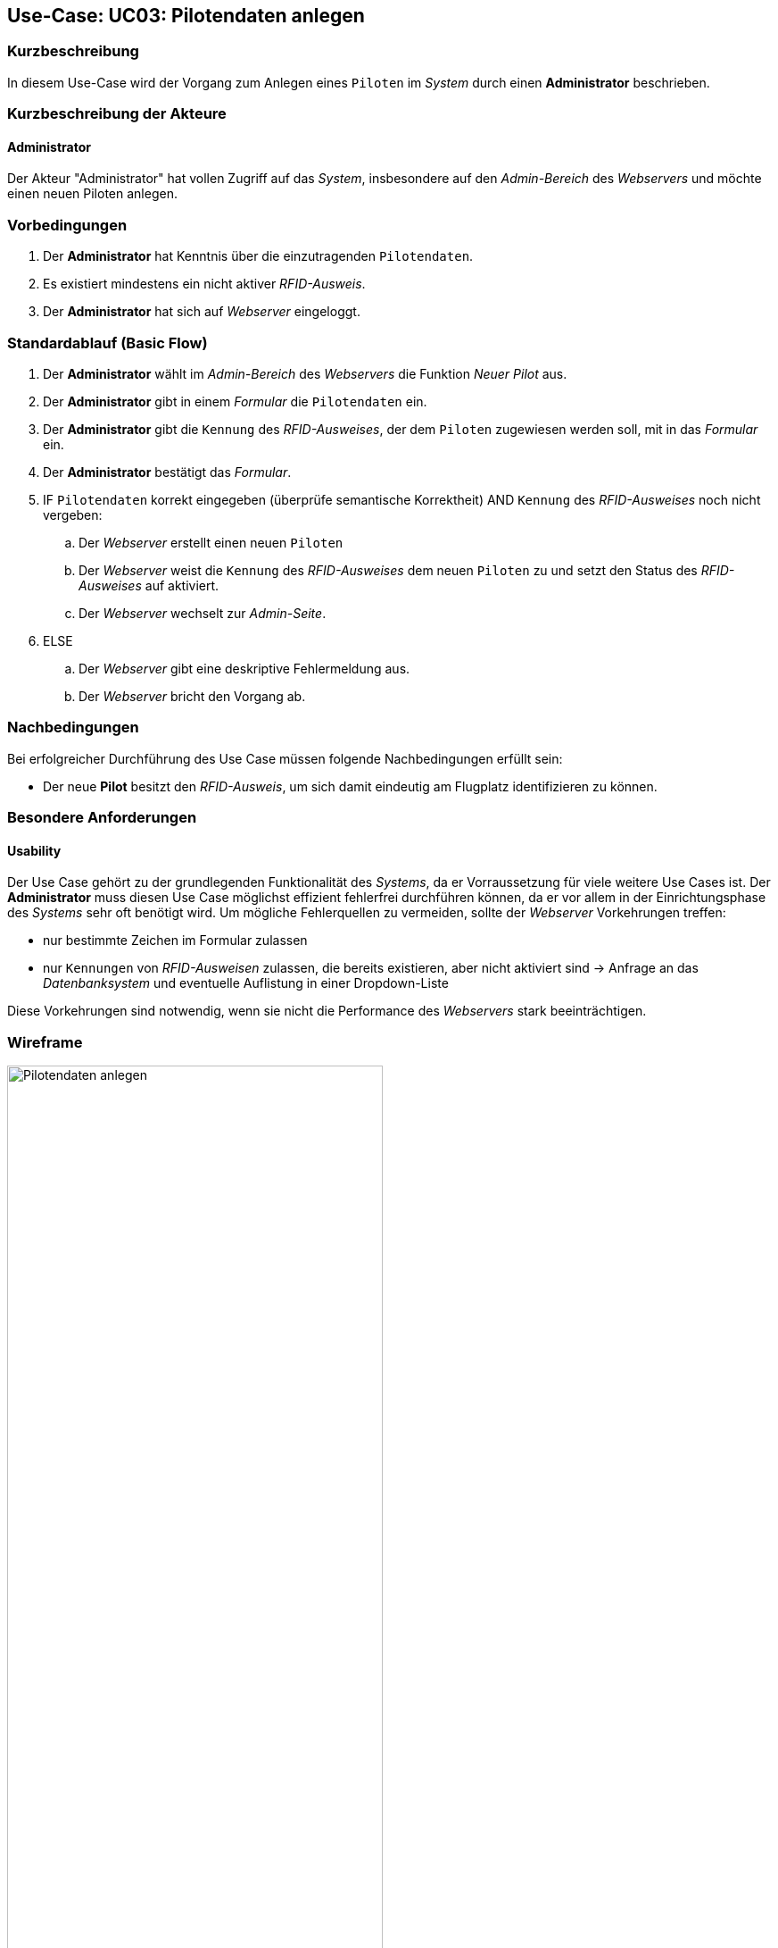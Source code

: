 :imagesdir: {docs-requirements}/images/Wireframes/Verwaltung
== Use-Case: UC03: Pilotendaten anlegen

===	Kurzbeschreibung
In diesem Use-Case wird der Vorgang zum Anlegen eines `Piloten` im _System_ durch einen *Administrator* beschrieben.

===	Kurzbeschreibung der Akteure

==== Administrator
Der Akteur "Administrator" hat vollen Zugriff auf das _System_, insbesondere auf den _Admin-Bereich_ des _Webservers_ und möchte einen neuen Piloten anlegen.

=== Vorbedingungen
. Der *Administrator* hat Kenntnis über die einzutragenden `Pilotendaten`.

. Es existiert mindestens ein nicht aktiver _RFID-Ausweis_.

. Der *Administrator* hat sich auf _Webserver_ eingeloggt.


=== Standardablauf (Basic Flow)

. Der *Administrator* wählt im _Admin-Bereich_ des _Webservers_ die Funktion _Neuer Pilot_ aus.

. Der *Administrator* gibt in einem _Formular_ die `Pilotendaten` ein.

. Der *Administrator* gibt die `Kennung` des _RFID-Ausweises_, der dem `Piloten` zugewiesen werden soll, mit in das _Formular_ ein.

. Der *Administrator* bestätigt das _Formular_.

. IF `Pilotendaten` korrekt eingegeben (überprüfe semantische Korrektheit) AND `Kennung` des _RFID-Ausweises_ noch nicht vergeben:

.. Der _Webserver_ erstellt einen neuen `Piloten`

.. Der _Webserver_ weist die `Kennung` des _RFID-Ausweises_ dem neuen `Piloten` zu und setzt den Status des _RFID-Ausweises_ auf aktiviert.

.. Der _Webserver_ wechselt zur _Admin-Seite_.

. ELSE

.. Der _Webserver_ gibt eine deskriptive Fehlermeldung aus.

.. Der _Webserver_ bricht den Vorgang ab.


===	Nachbedingungen
Bei erfolgreicher Durchführung des Use Case müssen folgende Nachbedingungen erfüllt sein:

* Der neue *Pilot* besitzt den _RFID-Ausweis_, um sich damit eindeutig am Flugplatz identifizieren zu können.

=== Besondere Anforderungen
==== Usability

Der Use Case gehört zu der grundlegenden Funktionalität des _Systems_, da er Vorraussetzung für viele weitere Use Cases ist. Der *Administrator* muss diesen Use Case möglichst effizient fehlerfrei durchführen können, da er vor allem in der Einrichtungsphase des _Systems_ sehr oft benötigt wird. Um mögliche Fehlerquellen zu vermeiden, sollte der _Webserver_ Vorkehrungen treffen:

* nur bestimmte Zeichen im Formular zulassen
* nur `Kennungen` von _RFID-Ausweisen_ zulassen, die bereits existieren, aber nicht aktiviert sind -> Anfrage an das _Datenbanksystem_ und eventuelle Auflistung in einer Dropdown-Liste

Diese Vorkehrungen sind notwendig, wenn sie nicht die Performance des _Webservers_ stark beeinträchtigen.


=== Wireframe

.Wireframe: Pilotendaten anlegen
image::Pilot_erstellen_neu.png[Pilotendaten anlegen, width=70%, align="center"]
